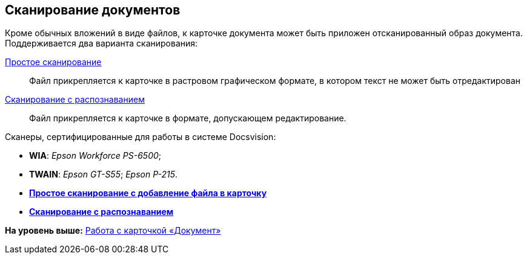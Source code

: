 [[ariaid-title1]]
== Сканирование документов

Кроме обычных вложений в виде файлов, к карточке документа может быть приложен отсканированный образ документа. Поддерживается два варианта сканирования:

xref:DCard_file_scan_simple.adoc[Простое сканирование]::
  Файл прикрепляется к карточке в растровом графическом формате, в котором текст не может быть отредактирован
xref:DCard_file_scan_recognition.adoc[Сканирование с распознаванием]::
  Файл прикрепляется к карточке в формате, допускающем редактирование.

Сканеры, сертифицированные для работы в системе Docsvision:

* *WIA*: _Epson Workforce PS-6500_;
* *TWAIN*: _Epson GT-S55_; _Epson P-215_.

* *xref:../pages/DCard_file_scan_simple.adoc[Простое сканирование с добавление файла в карточку]* +
* *xref:../pages/DCard_file_scan_recognition.adoc[Сканирование с распознаванием]* +

*На уровень выше:* xref:../pages/Dcard.adoc[Работа с карточкой «Документ»]
